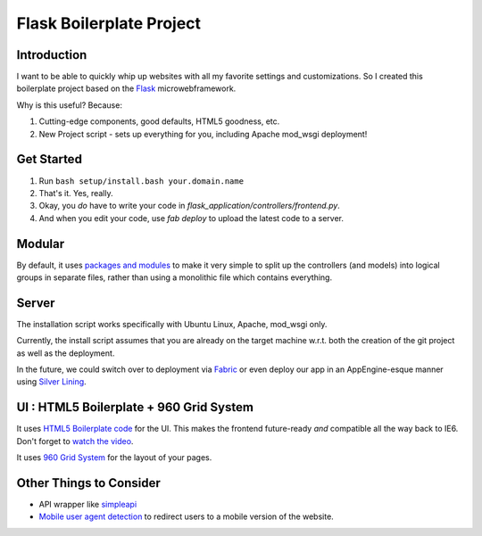 Flask Boilerplate Project
=========================

Introduction
------------

I want to be able to quickly whip up websites with all my favorite settings and customizations. So I created this boilerplate project based on the `Flask <http://flask.pocoo.org/>`_ microwebframework.

Why is this useful? Because:

#. Cutting-edge components, good defaults, HTML5 goodness, etc.
#. New Project script - sets up everything for you, including Apache mod_wsgi deployment!

Get Started
-----------

#. Run ``bash setup/install.bash your.domain.name``
#. That's it. Yes, really.
#. Okay, you *do* have to write your code in `flask_application/controllers/frontend.py`.
#. And when you edit your code, use `fab deploy` to upload the latest code to a server.

Modular
-------

By default, it uses `packages and modules <http://flask.pocoo.org/docs/patterns/packages/>`_ to make it very simple to split up the controllers (and models) into logical groups in separate files, rather than using a monolithic file which contains everything.

Server
------

The installation script works specifically with Ubuntu Linux, Apache, mod_wsgi only.

Currently, the install script assumes that you are already on the target machine w.r.t. both the creation of the git project as well as the deployment.

In the future, we could switch over to deployment via `Fabric <http://fabfile.org/>`_ or even deploy our app in an AppEngine-esque manner using `Silver Lining <http://cloudsilverlining.org/#what-does-it-do>`_.

UI : HTML5 Boilerplate + 960 Grid System
----------------------------------------

It uses `HTML5 Boilerplate code <http://html5boilerplate.com/>`_ for the UI. This makes the frontend future-ready *and* compatible all the way back to IE6. Don't forget to `watch the video <http://net.tutsplus.com/tutorials/html-css-techniques/the-official-guide-to-html5-boilerplate/>`_.

It uses `960 Grid System <http://960.gs/>`_ for the layout of your pages.

Other Things to Consider
------------------------

- API wrapper like `simpleapi <http://simpleapi.de/>`_
- `Mobile user agent detection <http://pypi.python.org/pypi/mobile.sniffer>`_ to redirect users to a mobile version of the website.

